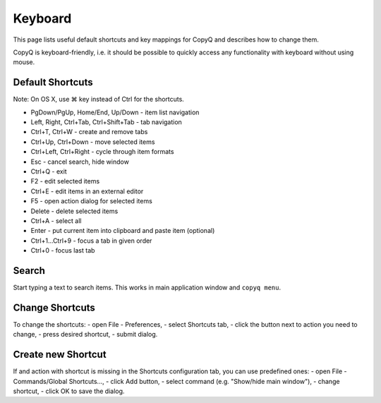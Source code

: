 Keyboard
========

This page lists useful default shortcuts and key mappings for CopyQ and
describes how to change them.

CopyQ is keyboard-friendly, i.e. it should be possible to quickly access
any functionality with keyboard without using mouse.

Default Shortcuts
-----------------

Note: On OS X, use ⌘ key instead of Ctrl for the shortcuts.

-  PgDown/PgUp, Home/End, Up/Down - item list navigation
-  Left, Right, Ctrl+Tab, Ctrl+Shift+Tab - tab navigation
-  Ctrl+T, Ctrl+W - create and remove tabs
-  Ctrl+Up, Ctrl+Down - move selected items
-  Ctrl+Left, Ctrl+Right - cycle through item formats
-  Esc - cancel search, hide window
-  Ctrl+Q - exit
-  F2 - edit selected items
-  Ctrl+E - edit items in an external editor
-  F5 - open action dialog for selected items
-  Delete - delete selected items
-  Ctrl+A - select all
-  Enter - put current item into clipboard and paste item (optional)
-  Ctrl+1...Ctrl+9 - focus a tab in given order
-  Ctrl+0 - focus last tab

Search
------

Start typing a text to search items. This works in main application
window and ``copyq menu``.

Change Shortcuts
----------------

To change the shortcuts: - open File - Preferences, - select Shortcuts
tab, - click the button next to action you need to change, - press
desired shortcut, - submit dialog.

Create new Shortcut
-------------------

If and action with shortcut is missing in the Shortcuts configuration
tab, you can use predefined ones: - open File - Commands/Global
Shortcuts..., - click Add button, - select command (e.g. "Show/hide main
window"), - change shortcut, - click OK to save the dialog.
